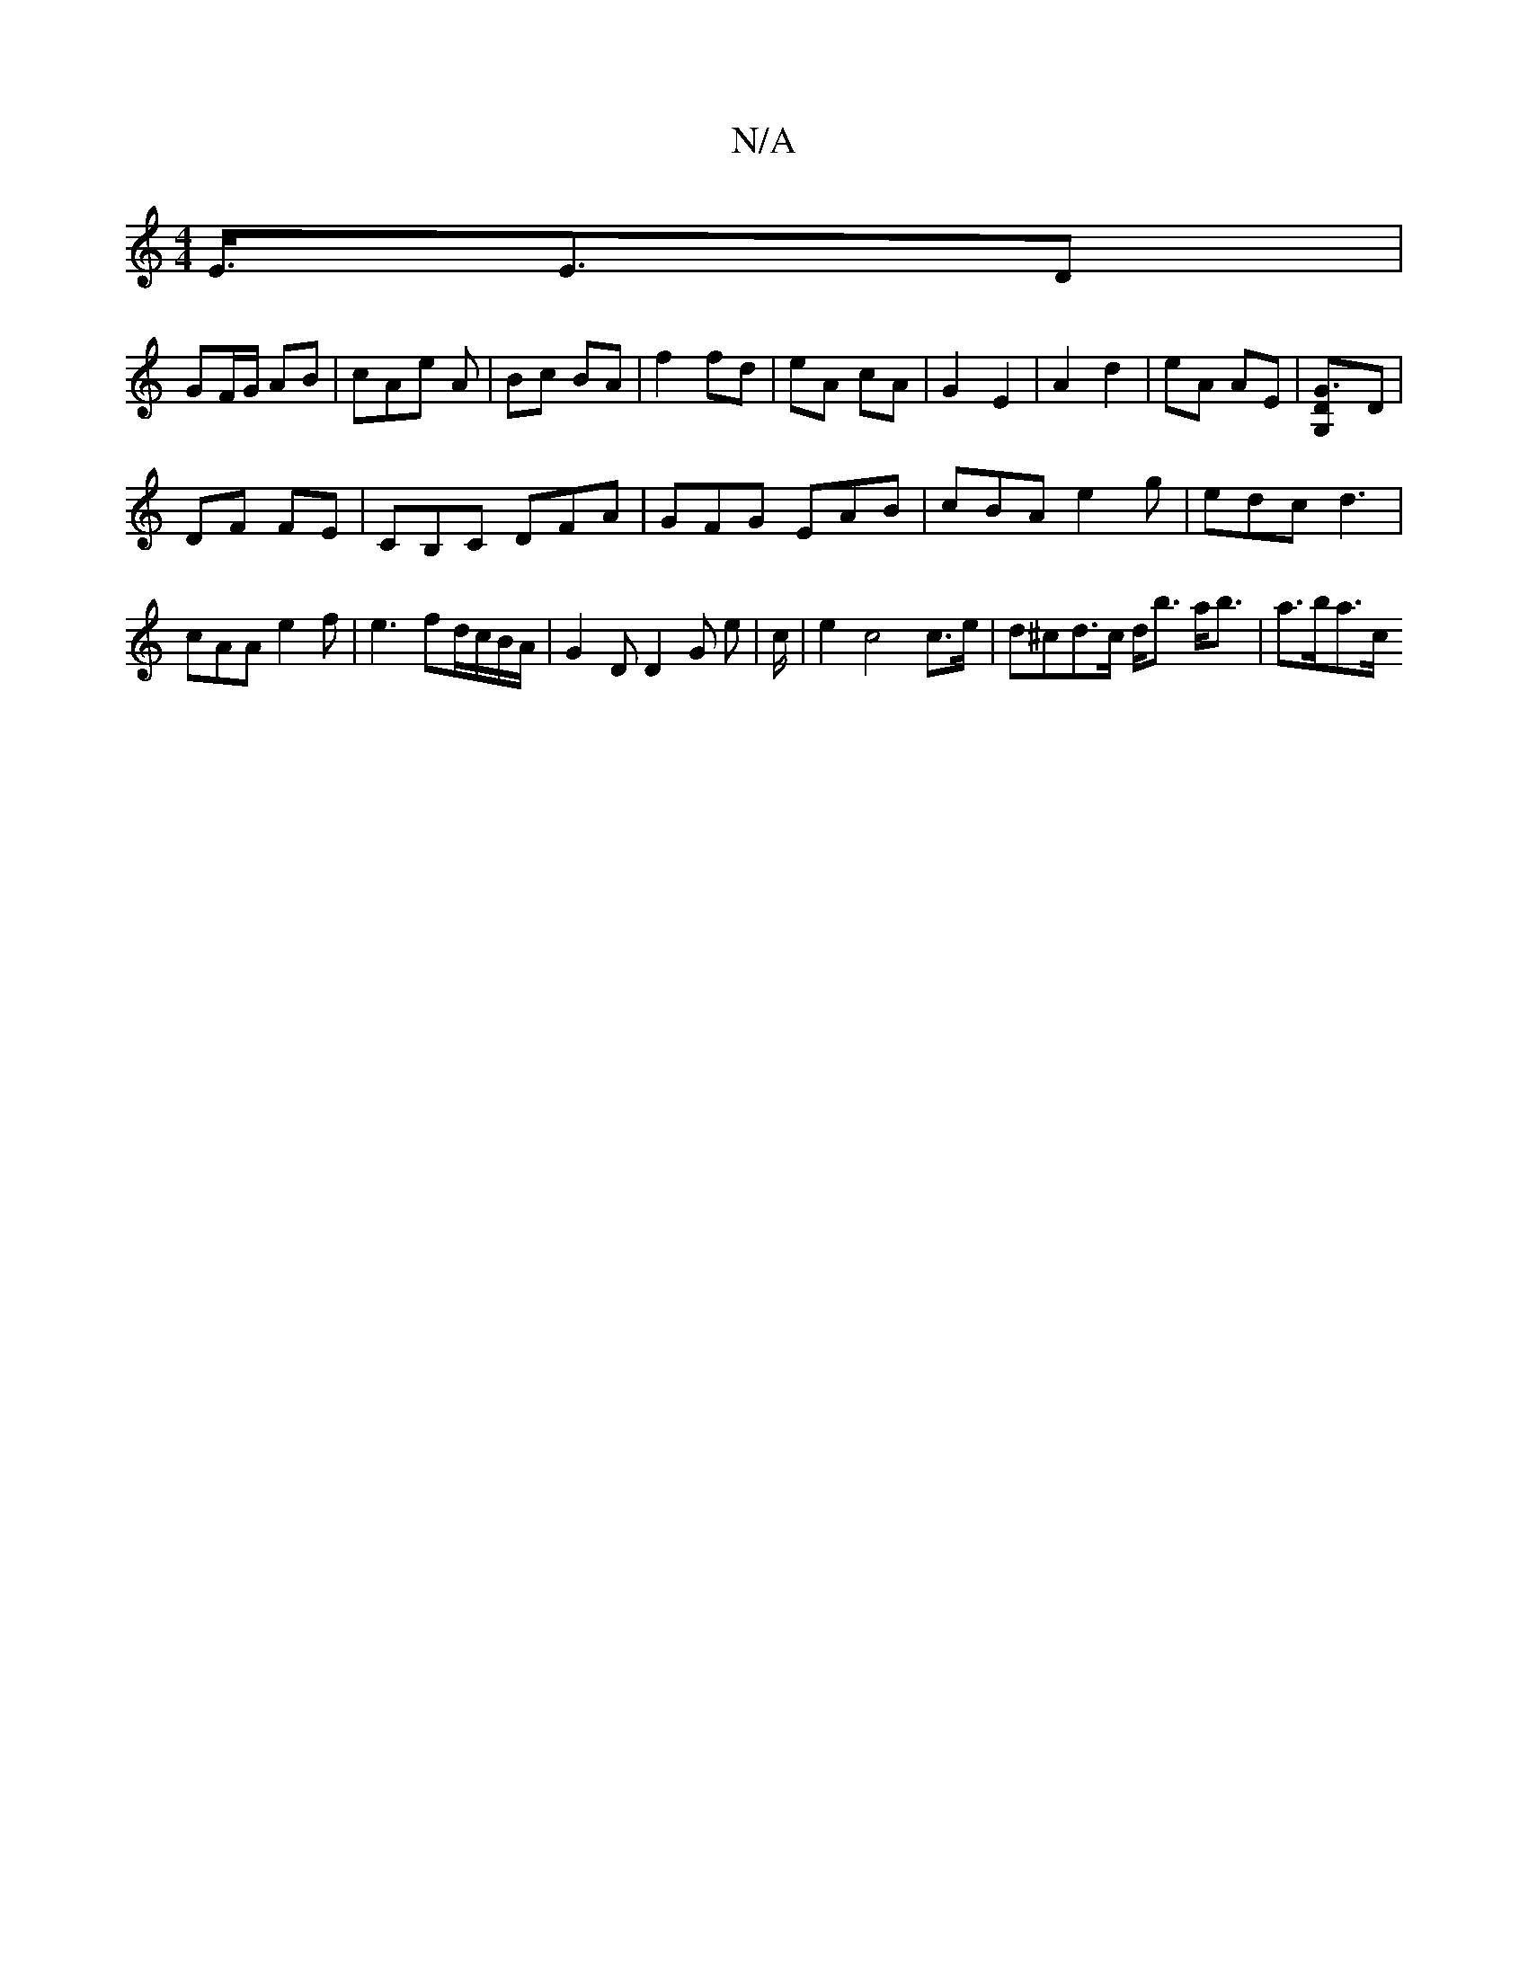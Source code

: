 X:1
T:N/A
M:4/4
R:N/A
K:Cmajor
/2E/>E3D|
GF/G/ AB | cAe A | Bc BA | f2 fd|eA cA|G2 E2|A2 d2|eA AE|[G3DG,]D |
DF FE |CB,C DFA | GFG EAB | cBA e2g | edc d3 |
cAA e2f | e3 fd/c/B/A/ | G2 D D2G e | c/2| e2 c4 c>e|d^cd>c d<b a<b|a>ba>c 